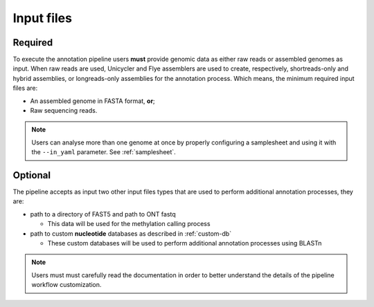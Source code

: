 .. _inputs:

Input files
===========

Required
^^^^^^^^

To execute the annotation pipeline users **must** provide genomic data as either raw reads or assembled genomes as input. When raw reads are used, Unicycler and Flye
assemblers are used to create, respectively, shortreads-only and hybrid assemblies, or longreads-only assemblies for the annotation process. Which means, the minimum
required input files are:

* An assembled genome in FASTA format, **or**;
* Raw sequencing reads.

.. note::

  Users can analyse more than one genome at once by properly configuring a samplesheet
  and using it with the ``--in_yaml`` parameter. See :ref:`samplesheet`.

Optional
^^^^^^^^

The pipeline accepts as input two other input files types that are used to perform additional annotation processes, they are:

* path to a directory of FAST5 and path to ONT fastq

  * This data will be used for the methylation calling process

* path to custom **nucleotide** databases as described in :ref:`custom-db`

  * These custom databases will be used to perform additional annotation processes using BLASTn

.. note::

   Users must must carefully read the documentation in order to better understand the details of the pipeline workflow customization.
